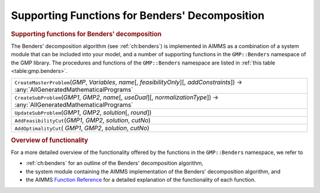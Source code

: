 .. _sec:gmp.benders:

Supporting Functions for Benders' Decomposition
===============================================

.. rubric:: Supporting functions for Benders' decomposition

The Benders' decomposition algorithm (see :ref:`ch:benders`) is
implemented in AIMMS as a combination of a system module that can be
included into your model, and a number of supporting functions in the
``GMP::Benders`` namespace of the GMP library. The procedures and
functions of the ``GMP::Benders`` namespace are listed in
:ref:`this table <table:gmp.benders>`.

.. _GMP::Benders::UpdateSubProblem-LR:

.. _GMP::Benders::CreateSubProblem-LR:

.. _GMP::Benders::CreateMasterProblem-LR:

.. _GMP::Benders::AddOptimalityCut-LR:

.. _GMP::Benders::AddFeasibilityCut-LR:

.. _table:gmp.benders:

.. table:: 

	+----------------------------------------------------------------------------------------------------------------------------------------------------+
	| ``CreateMasterProblem``\ (*GMP*, *Variables*, *name*\ [, *feasibilityOnly*][, *addConstraints*]) →         :any:`AllGeneratedMathematicalPrograms` |
	+----------------------------------------------------------------------------------------------------------------------------------------------------+
	| ``CreateSubProblem``\ (*GMP1*, *GMP2*, *name*\ [, *useDual*][, *normalizationType*]) →         :any:`AllGeneratedMathematicalPrograms`             |
	+----------------------------------------------------------------------------------------------------------------------------------------------------+
	| ``UpdateSubProblem``\ (*GMP1*, *GMP2*, *solution*\ [, *round*])                                                                                    |
	+----------------------------------------------------------------------------------------------------------------------------------------------------+
	| ``AddFeasibilityCut``\ (*GMP1*, *GMP2*, *solution*, *cutNo*)                                                                                       |
	+----------------------------------------------------------------------------------------------------------------------------------------------------+
	| ``AddOptimalityCut``\ ( *GMP1*, *GMP2*, *solution*, *cutNo*)                                                                                       |
	+----------------------------------------------------------------------------------------------------------------------------------------------------+
	
.. rubric:: Overview of functionality

For a more detailed overview of the functionality offered by the
functions in the ``GMP::Benders`` namespace, we refer to

-  :ref:`ch:benders` for an outline of the Benders' decomposition
   algorithm,

-  the system module containing the AIMMS implementation of the Benders'
   decomposition algorithm, and

-  the AIMMS `Function Reference <https://documentation.aimms.com/functionreference/>`__ for a detailed explanation of the
   functionality of each function.